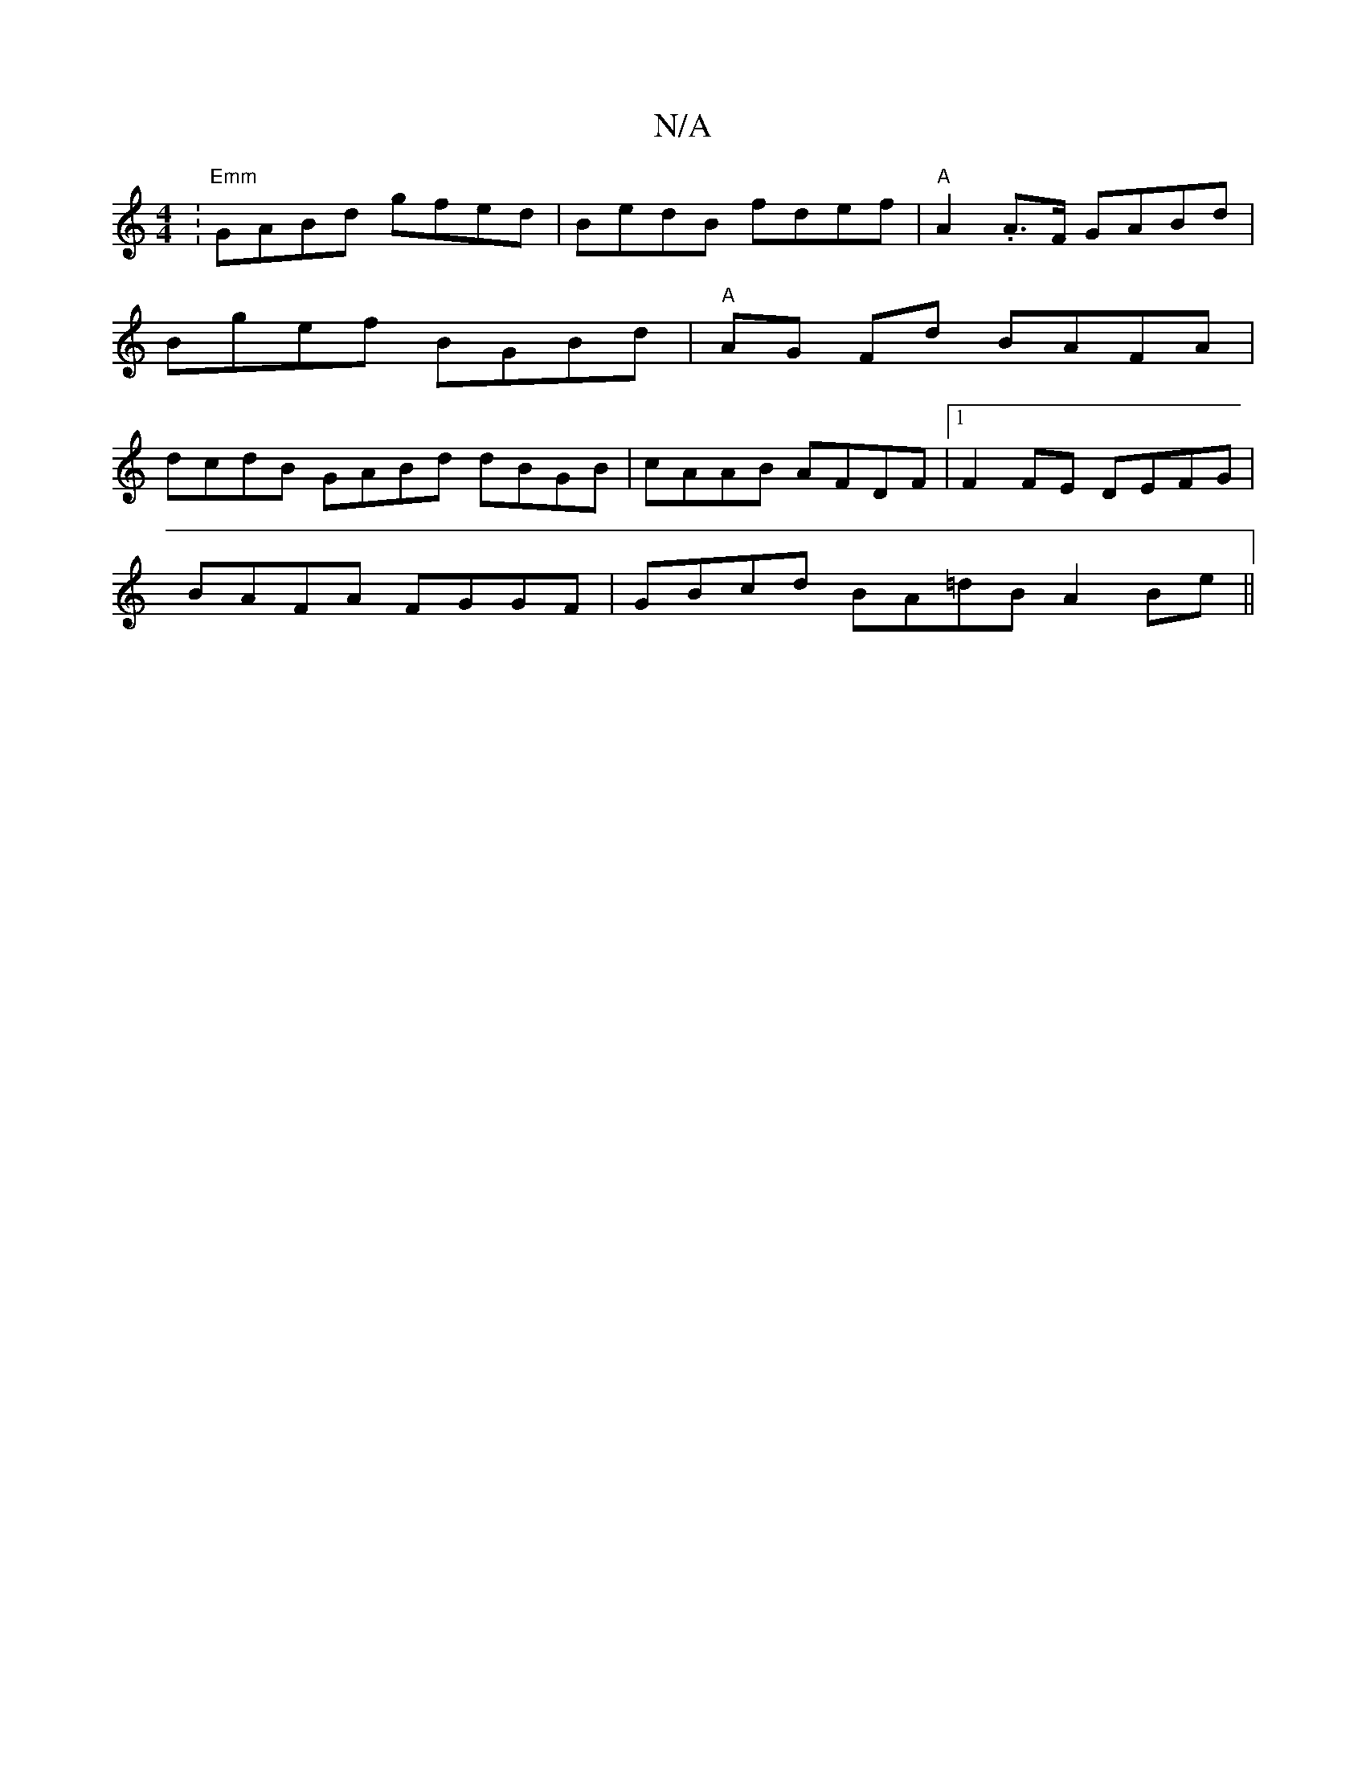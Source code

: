 X:1
T:N/A
M:4/4
R:N/A
K:Cmajor
: "Emm"GABd gfed |BedB fdef | "A"A2 .A>F GABd | Bgef BGBd | "A" AG Fd BAFA | dcdB GABd dBGB |cAAB AFDF |1 F2FE DEFG |
BAFA FGGF | GBcd BA=dB A2Be||

|:dcBc c2BB|GFG2 d2dc B2 ed|efd |e2 d c2 A BFD | BA
